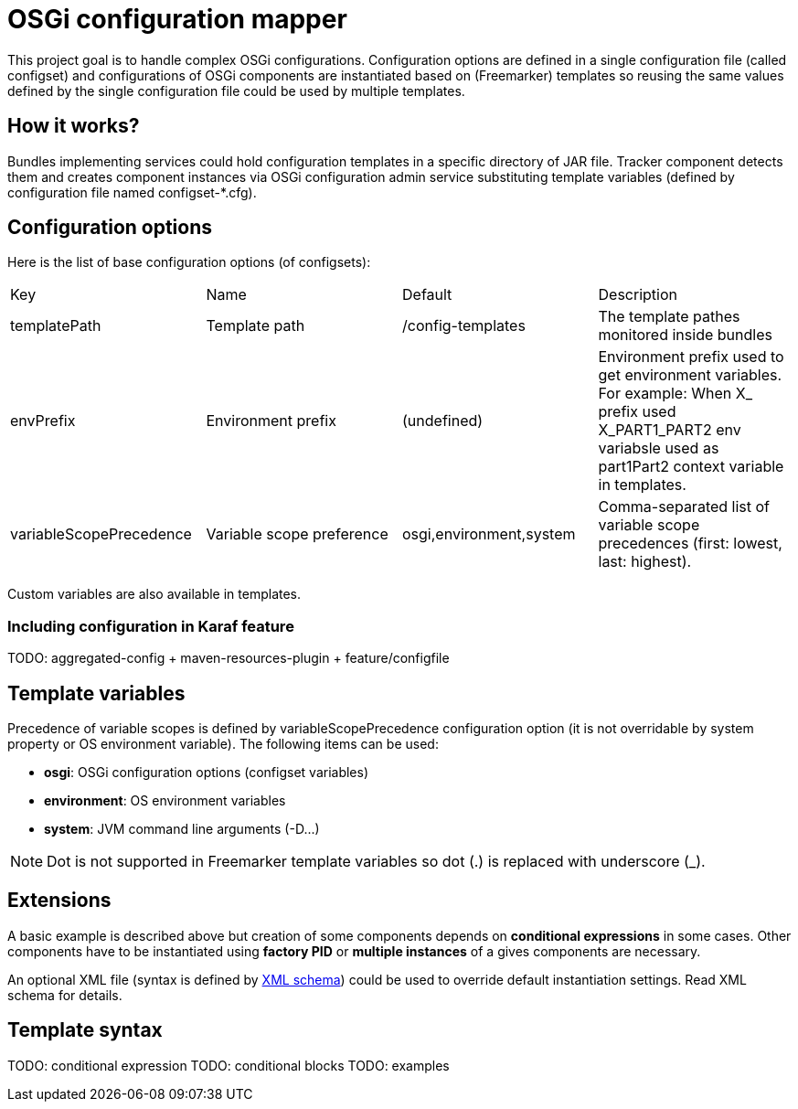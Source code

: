 = OSGi configuration mapper

This project goal is to handle complex OSGi configurations. Configuration options are defined in a single configuration
file (called configset) and configurations of OSGi components are instantiated based on (Freemarker) templates so
reusing the same values defined by the single configuration file could be used by multiple templates.

== How it works?

Bundles implementing services could hold configuration templates in a specific directory of JAR file. Tracker component
detects them and creates component instances via OSGi configuration admin service substituting template variables
(defined by configuration file named +configset-*.cfg+).

== Configuration options

Here is the list of base configuration options (of configsets):

|===
| Key | Name | Default | Description
| +templatePath+ | Template path | +/config-templates+ |
The template pathes monitored inside bundles
| +envPrefix+ | Environment prefix | (undefined) |
Environment prefix used to get environment variables. For example: When X_ prefix used X_PART1_PART2 env variabsle used
as part1Part2 context variable in templates.
| +variableScopePrecedence+ | Variable scope preference | +osgi,environment,system+ | Comma-separated list of
variable scope precedences (first: lowest, last: highest).
|===

Custom variables are also available in templates.

=== Including configuration in Karaf feature

TODO: aggregated-config + maven-resources-plugin + feature/configfile

== Template variables

Precedence of variable scopes is defined by +variableScopePrecedence+ configuration option (it is not overridable by
system property or OS environment variable). The following items can be used:

* *osgi*: OSGi configuration options (configset variables)
* *environment*: OS environment variables
* *system*: JVM command line arguments (+-D...+)

[NOTE]
====
Dot is not supported in Freemarker template variables so dot (.) is replaced with underscore (_).
====

== Extensions

A basic example is described above but creation of some components depends on *conditional expressions* in some cases.
Other components have to be instantiated using *factory PID* or *multiple instances* of a gives components are necessary.

An optional XML file (syntax is defined by <<src/main/resources/configuration_mapper_v1.xsd,XML schema>>) could be used
to override default instantiation settings. Read XML schema for details.

== Template syntax

TODO: conditional expression
TODO: conditional blocks
TODO: examples
